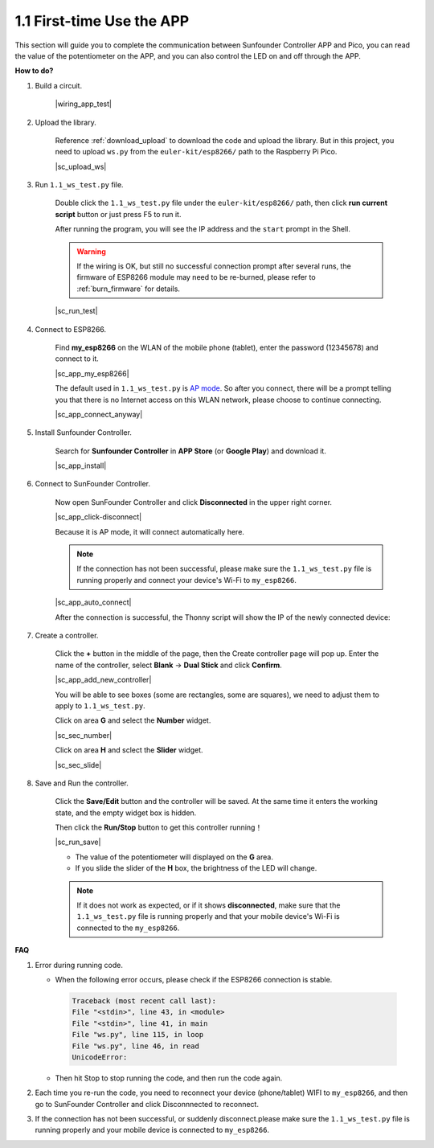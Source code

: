 .. _first_time_use:

1.1 First-time Use the APP
==============================


This section will guide you to complete the communication between Sunfounder Controller APP and Pico, you can read the value of the potentiometer on the APP, and you can also control the LED on and off through the APP.


**How to do?**

#. Build a circuit.

    |wiring_app_test|

#. Upload the library.

    Reference :ref:`download_upload` to download the code and upload the library. But in this project, you need to upload ``ws.py`` from the ``euler-kit/esp8266/`` path to the Raspberry Pi Pico.

    |sc_upload_ws|

#. Run ``1.1_ws_test.py`` file.

    Double click the ``1.1_ws_test.py`` file under the ``euler-kit/esp8266/`` path, then click **run current script** button or just press F5 to run it.

    After running the program, you will see the IP address and the ``start`` prompt in the Shell.

    .. warning::

        If the wiring is OK, but still no successful connection prompt after several runs, the firmware of ESP8266 module may need to be re-burned, please refer to :ref:`burn_firmware` for details.

    |sc_run_test|

#. Connect to ESP8266.

    Find **my_esp8266** on the WLAN of the mobile phone (tablet), enter the password (12345678) and connect to it. 
    
    |sc_app_my_esp8266|

    The default used in ``1.1_ws_test.py`` is `AP mode <https://www.windowscentral.com/whats-difference-between-access-point-ap-mode-and-router-mode#:~:text=AP%20mode%20allows%20you%20to,individual%2C%20self%2Dcontained%20networks>`_. So after you connect, there will be a prompt telling you that there is no Internet access on this WLAN network, please choose to continue connecting.

    |sc_app_connect_anyway|

#. Install Sunfounder Controller.

    Search for **Sunfounder Controller** in **APP Store** (or **Google Play**) and download it.

    |sc_app_install|

#. Connect to SunFounder Controller.
    
    Now open SunFounder Controller and click **Disconnected** in the upper right corner.

    |sc_app_click-disconnect|

    Because it is AP mode, it will connect automatically here. 
    
    .. note::
        If the connection has not been successful, please make sure the ``1.1_ws_test.py`` file is running properly and connect your device's Wi-Fi to ``my_esp8266``.

    |sc_app_auto_connect|

    After the connection is successful, the Thonny script will show the IP of the newly connected device:

    .. code-block::
        :emphasize-lines: 5

        >>> %Run -c $EDITOR_CONTENT
            Connecting
            WebServer started on ws://192.168.4.1:8765
            start
            Connected from 192.168.4.3    

#. Create a controller.

    Click the **+** button in the middle of the page, then the Create controller page will pop up. Enter the name of the controller, select **Blank** -> **Dual Stick** and click **Confirm**.

    |sc_app_add_new_controller|

    You will be able to see boxes (some are rectangles, some are squares), we need to adjust them to apply to ``1.1_ws_test.py``.

    Click on area **G** and select the **Number** widget.

    |sc_sec_number|

    Click on area **H** and sclect the **Slider** widget.

    |sc_sec_slide|

#. Save and Run the controller.
    
    Click the **Save/Edit** button and the controller will be saved. At the same time it enters the working state, and the empty widget box is hidden.

    Then click the **Run/Stop** button to get this controller running！

    |sc_run_save|

    * The value of the potentiometer will displayed on the **G** area.
    * If you slide the slider of the **H** box, the brightness of the LED will change.

    .. note::
        If it does not work as expected, or if it shows **disconnected**, make sure that the ``1.1_ws_test.py`` file is running properly and that your mobile device's Wi-Fi is connected to the ``my_esp8266``.



**FAQ**

#. Error during running code.

   * When the following error occurs, please check if the ESP8266 connection is stable.

    .. code-block:: 
        
        Traceback (most recent call last):
        File "<stdin>", line 43, in <module>
        File "<stdin>", line 41, in main
        File "ws.py", line 115, in loop
        File "ws.py", line 46, in read
        UnicodeError:

   * Then hit Stop to stop running the code, and then run the code again.

#. Each time you re-run the code, you need to reconnect your device (phone/tablet) WIFI to ``my_esp8266``, and then go to SunFounder Controller and click Disconnnected to reconnect.


#. If the connection has not been successful, or suddenly disconnect.please make sure the ``1.1_ws_test.py`` file is running properly and your mobile device is connected to ``my_esp8266``.